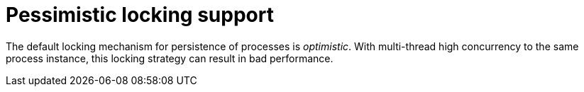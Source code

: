 [id='pessimistic-locking-con_{context}']
= Pessimistic locking support

The default locking mechanism for persistence of processes is __optimistic__. With multi-thread high concurrency to the same process instance, this locking strategy can result in bad performance.
